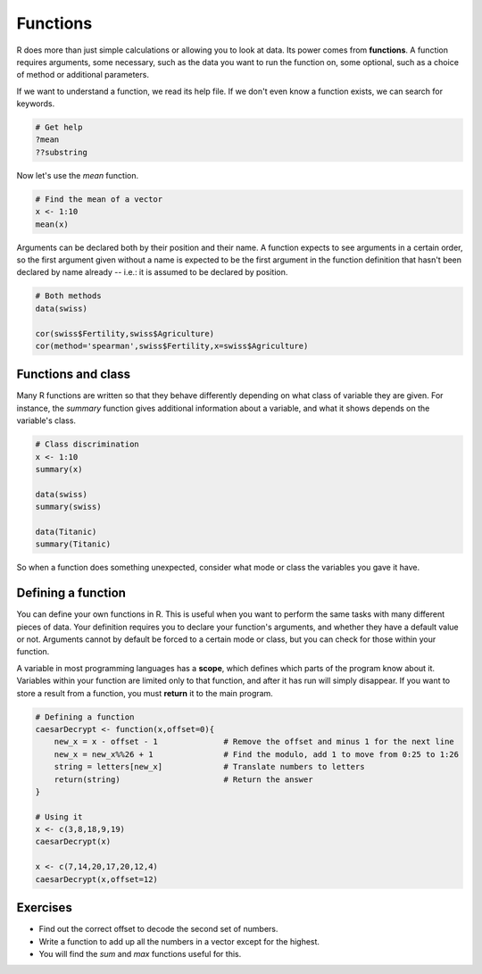 Functions
=========

R does more than just simple calculations or allowing you to look at data. Its power comes from **functions**. A function requires arguments, some necessary, such as the data you want to run the function on, some optional, such as a choice of method or additional parameters.

If we want to understand a function, we read its help file. If we don't even know a function exists, we can search for keywords.

.. code-block:: R

    # Get help
    ?mean
    ??substring

Now let's use the *mean* function.

.. code-block:: R

    # Find the mean of a vector
    x <- 1:10
    mean(x)

Arguments can be declared both by their position and their name. A function expects to see arguments in a certain order, so the first argument given without a name is expected to be the first argument in the function definition that hasn't been declared by name already -- i.e.: it is assumed to be declared by position.

.. code-block:: R

    # Both methods
    data(swiss)
    
    cor(swiss$Fertility,swiss$Agriculture)
    cor(method='spearman',swiss$Fertility,x=swiss$Agriculture)

Functions and class
-------------------

Many R functions are written so that they behave differently depending on what class of variable they are given. For instance, the *summary* function gives additional information about a variable, and what it shows depends on the variable's class.

.. code-block:: R

    # Class discrimination
    x <- 1:10
    summary(x)

    data(swiss)
    summary(swiss)
    
    data(Titanic)
    summary(Titanic)

So when a function does something unexpected, consider what mode or class the variables you gave it have.

Defining a function
-------------------

You can define your own functions in R. This is useful when you want to perform the same tasks with many different pieces of data. Your definition requires you to declare your function's arguments, and whether they have a default value or not. Arguments cannot by default be forced to a certain mode or class, but you can check for those within your function.

A variable in most programming languages has a **scope**, which defines which parts of the program know about it. Variables within your function are limited only to that function, and after it has run will simply disappear. If you want to store a result from a function, you must **return** it to the main program.

.. code-block:: R

    # Defining a function
    caesarDecrypt <- function(x,offset=0){
        new_x = x - offset - 1              # Remove the offset and minus 1 for the next line
        new_x = new_x%%26 + 1               # Find the modulo, add 1 to move from 0:25 to 1:26
        string = letters[new_x]             # Translate numbers to letters
        return(string)                      # Return the answer
    }

    # Using it
    x <- c(3,8,18,9,19)
    caesarDecrypt(x)

    x <- c(7,14,20,17,20,12,4)
    caesarDecrypt(x,offset=12)

Exercises
---------

* Find out the correct offset to decode the second set of numbers.
* Write a function to add up all the numbers in a vector except for the highest.
* You will find the *sum* and *max* functions useful for this.
